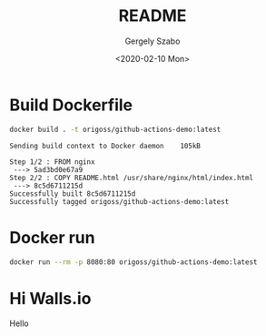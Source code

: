 #+options: ':nil *:t -:t ::t <:t H:3 \n:nil ^:t arch:headline author:t
#+options: broken-links:nil c:nil creator:nil d:(not "LOGBOOK") date:t e:t
#+options: email:nil f:t inline:t num:t p:nil pri:nil prop:nil stat:t tags:t
#+options: tasks:t tex:t timestamp:t title:t toc:t todo:t |:t
#+title: README
#+date: <2020-02-10 Mon>
#+author: Gergely Szabo
#+email: gergely.szabo@origoss.com
#+language: en
#+select_tags: export
#+exclude_tags: noexport
#+creator: Emacs 26.3 (Org mode 9.3.1)
#+options: gid:nil html-link-use-abs-url:nil html-postamble:auto
#+options: html-preamble:t html-scripts:t html-style:t tex:t toc-tag:nil
#+options: toc-todo:nil whn:t
#+html_container: div
#+html_link_home:
#+html_link_up:
#+html_mathjax:
#+html_head: <link  href="https://cdnjs.cloudflare.com/ajax/libs/twitter-bootstrap/3.3.5/css/bootstrap.min.css" rel="stylesheet"> <script src="https://cdnjs.cloudflare.com/ajax/libs/jquery/1.11.3/jquery.min.js"></script> <script src="https://cdnjs.cloudflare.com/ajax/libs/twitter-bootstrap/3.3.5/js/bootstrap.min.js"></script>
#+html_head_extra:
#+creator: <a href="http://www.gnu.org/software/emacs/">Emacs</a> 26.3 (<a href="http://orgmode.org">Org-mode</a> 9.3.1)
#+latex_header:

[[https://github.com/origoss/github-actions-demo/workflows/Docker%20Image%20CI/badge.svg][https://github.com/origoss/github-actions-demo/workflows/Docker%20Image%20CI/badge.svg]]

* Build Dockerfile

  #+begin_src bash :results verbatim
    docker build . -t origoss/github-actions-demo:latest
  #+end_src

  #+RESULTS:
  : Sending build context to Docker daemon    105kB
  : Step 1/2 : FROM nginx
  :  ---> 5ad3bd0e67a9
  : Step 2/2 : COPY README.html /usr/share/nginx/html/index.html
  :  ---> 8c5d6711215d
  : Successfully built 8c5d6711215d
  : Successfully tagged origoss/github-actions-demo:latest

* Docker run

  #+begin_src bash :results verbatim :eval never
    docker run --rm -p 8080:80 origoss/github-actions-demo:latest
  #+end_src
* Hi Walls.io
  Hello
